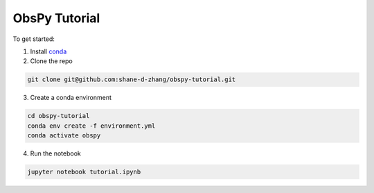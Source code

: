 ObsPy Tutorial
===================================================

To get started:

1. Install `conda <https://docs.conda.io/projects/conda/en/latest/user-guide/install/download.html#anaconda-or-miniconda>`__
2. Clone the repo

.. code-block:: shell

    git clone git@github.com:shane-d-zhang/obspy-tutorial.git

3. Create a conda environment

.. code-block:: shell

    cd obspy-tutorial
    conda env create -f environment.yml
    conda activate obspy

4. Run the notebook

.. code-block:: shell

    jupyter notebook tutorial.ipynb

